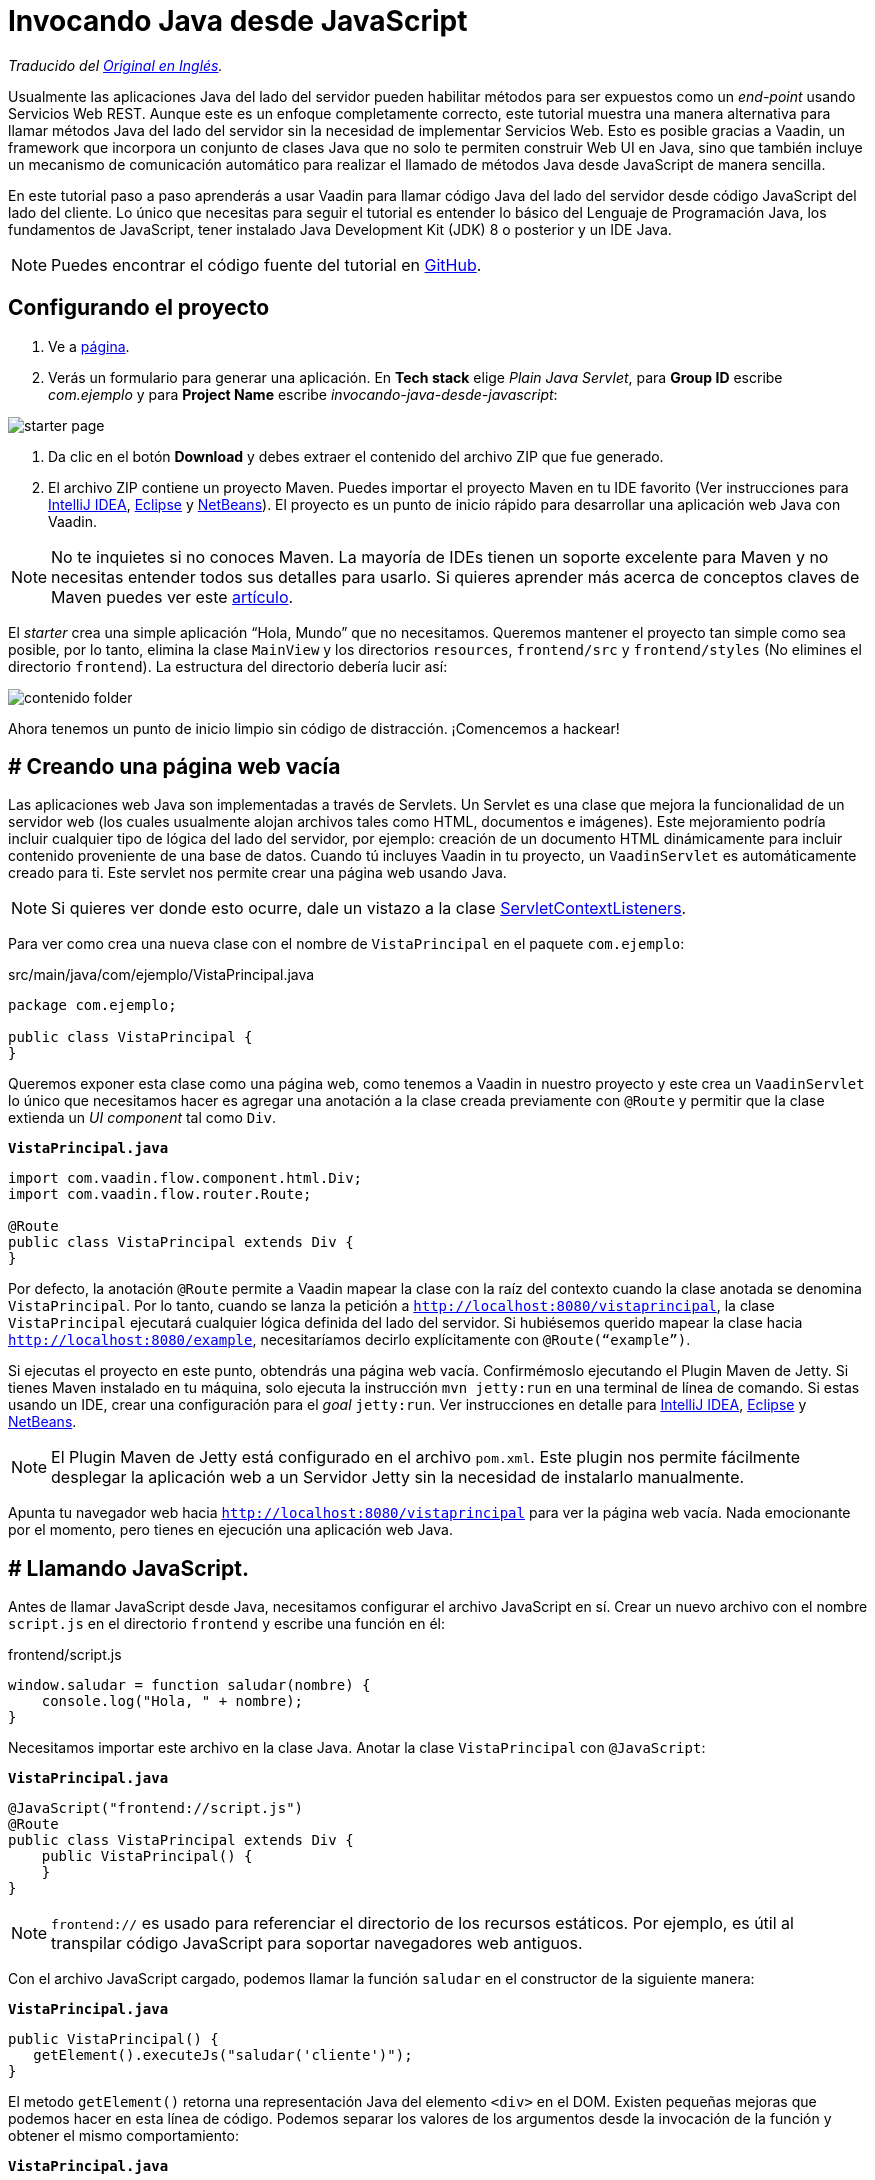 = Invocando Java desde JavaScript

_Traducido del https://vaadin.com/tutorials/calling-java-from-javascript[Original en Inglés]._

Usualmente las aplicaciones Java del lado del servidor pueden habilitar métodos para ser expuestos como un _end-point_ usando Servicios Web REST.  Aunque este es un enfoque completamente correcto, este tutorial muestra una manera alternativa para llamar métodos Java del lado del servidor sin la necesidad de implementar Servicios Web. Esto es posible gracias a Vaadin, un framework que incorpora un conjunto de clases Java que no solo te permiten construir Web UI en Java, sino que también incluye un mecanismo de comunicación automático para realizar el llamado de métodos Java desde JavaScript de manera sencilla.

En este tutorial paso a paso aprenderás a usar Vaadin para llamar código Java del lado del servidor desde código JavaScript del lado del cliente. Lo único que necesitas para seguir el tutorial es entender lo básico del Lenguaje de Programación Java, los fundamentos de JavaScript, tener instalado Java Development Kit (JDK) 8 o posterior y un IDE Java.

NOTE: Puedes encontrar el código fuente del tutorial en https://github.com/vaadin-learning-center/calling-java-from-javascript[GitHub].

== Configurando el proyecto
. Ve a https://vaadin.com/start/latest/project-base[página].
. Verás un formulario para generar una aplicación. En *Tech stack* elige _Plain Java Servlet_,  para *Group ID* escribe _com.ejemplo_ y para *Project Name* escribe _invocando-java-desde-javascript_:

image::starter_page.png[]

. Da clic en el botón *Download* y debes extraer el contenido del archivo ZIP que fue generado.
. El archivo ZIP contiene un proyecto Maven. Puedes importar el proyecto Maven en tu IDE favorito (Ver instrucciones para https://vaadin.com/tutorials/import-maven-project-intellij-idea[IntelliJ IDEA], https://vaadin.com/tutorials/import-maven-project-eclipse[Eclipse] y https://vaadin.com/tutorials/import-maven-project-netbeans[NetBeans]). El proyecto es un punto de inicio rápido para desarrollar una aplicación web Java con Vaadin.

NOTE: No te inquietes si no conoces Maven. La mayoría de IDEs tienen un soporte excelente para Maven y no necesitas entender todos sus detalles para usarlo. Si quieres aprender más acerca de conceptos claves de Maven puedes ver este https://vaadin.com/tutorials/learning-maven-concepts[artículo].

El _starter_ crea una simple aplicación “Hola, Mundo” que no necesitamos. Queremos mantener el proyecto tan simple como sea posible, por lo tanto, elimina la clase `MainView` y los directorios `resources`, `frontend/src` y `frontend/styles` (No elimines el directorio `frontend`). La estructura del directorio debería lucir así:

image::contenido_folder.png[]

Ahora tenemos un punto de inicio limpio sin código de distracción. ¡Comencemos a hackear!

== # Creando una página web vacía
Las aplicaciones web Java son implementadas a través de Servlets. Un Servlet es una clase que mejora la funcionalidad de un servidor web (los cuales usualmente alojan archivos tales como HTML, documentos e imágenes). Este mejoramiento podría incluir cualquier tipo de lógica del lado del servidor, por ejemplo: creación de un documento HTML dinámicamente para incluir contenido proveniente de una base de datos. Cuando tú incluyes Vaadin in tu proyecto, un `VaadinServlet` es automáticamente creado para ti. Este servlet nos permite crear una página web usando Java.

NOTE: Si quieres ver donde esto ocurre, dale un vistazo a la clase https://github.com/vaadin/flow/blob/bb472c66871cd3c2677c36ece91e6263ce020d2d/flow-server/src/main/java/com/vaadin/flow/server/startup/ServletContextListeners.java[ServletContextListeners].

Para ver como crea una nueva clase con el nombre de `VistaPrincipal` en el paquete `com.ejemplo`:

src/main/java/com/ejemplo/VistaPrincipal.java
[source,java]
----
package com.ejemplo;

public class VistaPrincipal {
}

----


Queremos exponer esta clase como una página web, como tenemos a Vaadin in nuestro proyecto y este crea un `VaadinServlet` lo único que necesitamos hacer es agregar una anotación a la clase creada previamente con `@Route` y permitir que la clase extienda un _UI component_ tal como `Div`.

.`*VistaPrincipal.java*`
[source,java]
----
import com.vaadin.flow.component.html.Div;
import com.vaadin.flow.router.Route;

@Route
public class VistaPrincipal extends Div {
}

----


Por defecto, la anotación `@Route` permite a Vaadin mapear la clase con la raíz del contexto cuando la clase anotada se denomina `VistaPrincipal`. Por lo tanto, cuando se lanza la petición a `http://localhost:8080/vistaprincipal`, la clase `VistaPrincipal` ejecutará cualquier lógica definida del lado del servidor.  Si hubiésemos querido mapear la clase hacia `http://localhost:8080/example`, necesitaríamos decirlo explícitamente con `@Route(“example”)`.

Si ejecutas el proyecto en este punto, obtendrás una página web vacía. Confirmémoslo ejecutando el Plugin Maven de Jetty. Si tienes Maven instalado en tu máquina, solo ejecuta la instrucción `mvn jetty:run` en una terminal de línea de comando. Si estas usando un IDE, crear una configuración para el _goal_ `jetty:run`. Ver instrucciones en detalle para https://vaadin.com/tutorials/import-maven-project-intellij-idea[IntelliJ IDEA], https://vaadin.com/tutorials/import-maven-project-eclipse[Eclipse] y https://vaadin.com/tutorials/import-maven-project-netbeans[NetBeans].

NOTE: El Plugin Maven de Jetty está configurado en el archivo `pom.xml`. Este plugin nos permite fácilmente desplegar la aplicación web a un Servidor Jetty sin la necesidad de instalarlo manualmente.

Apunta tu navegador web hacia `http://localhost:8080/vistaprincipal` para ver la página web vacía. Nada emocionante por el momento, pero tienes en ejecución una aplicación web Java.

== # Llamando JavaScript.
Antes de llamar JavaScript desde Java, necesitamos configurar el archivo JavaScript en sí. Crear un nuevo archivo con el nombre `script.js` en el directorio `frontend` y escribe una función en él:

frontend/script.js
[source,javascript]
----
window.saludar = function saludar(nombre) {
    console.log("Hola, " + nombre);
}

----

Necesitamos importar este archivo en la clase Java. Anotar la clase `VistaPrincipal` con `@JavaScript`:

.`*VistaPrincipal.java*`
[source,java]
----
@JavaScript("frontend://script.js")
@Route
public class VistaPrincipal extends Div {
    public VistaPrincipal() {
    }
}

----

NOTE: `frontend://` es usado para referenciar el directorio de los recursos estáticos. Por ejemplo, es útil al transpilar código JavaScript para soportar navegadores web antiguos.

Con el archivo JavaScript cargado, podemos llamar la función `saludar` en el constructor de la siguiente manera:

.`*VistaPrincipal.java*`
[source,java]
----
public VistaPrincipal() {
   getElement().executeJs("saludar('cliente')");
}

----

El metodo `getElement()` retorna una representación Java del elemento `<div>` en el DOM. Existen pequeñas mejoras que podemos hacer en esta línea de código. Podemos separar los valores de los argumentos desde la invocación de la función y obtener el mismo comportamiento:


.`*VistaPrincipal.java*`
[source,java]
----
public VistaPrincipal() {
    getElement().executeJs("saludar($0)", "cliente");
}

----

Prueba la aplicación ahora. Detener el servidor y reinícialo (usando la configuración de ejecución en tu IDE o escribiendo la instrucción `mvn jetty:run`  usando la línea de comando).

Deberías ver el saludo en la consola del navegador web. 

image::saludar_navegador_consola.png[]

== # Llamando Java

Ahora que esta funcionando la invocación de JavaScript desde Java, vamos a completar el circulo invocando un método Java desde una función JavaScript. Primero, necesitamos implementar un método Java. Implementemos una versión de saludar en Java de lado del servidor, agregando lo siguiente en la clase `VistaPrincipal`:

.`*VistaPrincipal.java*`
[source,java]
----
public class VistaPrincipal extends Div {
    ...
 
    public void saludar(String nombre) {
        System.out.println("Hola, " + nombre);
    }
}

----

Ahora, necesitamos exponer este método al lado del cliente anotando el método con `@ClientCallable`:

.`*VistaPrincipal.java*`
[source,java]
----
@ClientCallable
public void saludar(String nombre) {
    System.out.println("Hola, " + nombre);
}

----

Para llamar este método desde el lado del cliente, necesitamos retornar la referencia del método Java `getElement()`. Podemos enviarlo hacia la función JavaScript modificando el constructor de la clase `VistaPrincipal`:

.`*VistaPrincipal.java*`
[source,java]
----

public class VistaPrincipal extends Div {
 
    public VistaPrincipal() {
        getElement().executeJs("saludar($0, $1)", "cliente", getElement());
    }
 
    ...
}

----


Puede notar que agregamos el argumento (`$1`) al llamado del a función y ahora añadimos el valor actual como un argumento extra en el llamado hacia el método `executeJs`.

Ahora podemos aceptar este valor al JavaScript del lado del cliente, agregando un parámetro a la función `saludar` de la siguiente manera:


.`*script.js*`
[source,javascript]
----
window.saludar = function saludar(nombre, elemento) {
    console.log("Hola, " + nombre);
}

----

El objecto `elemento` incluye un miembro `$server` que podemos usar para llamar el método `saludar` Java desde el lado del servidor, Aquí esta como se hace:

.`*script.js*`
[source,javascript]
----
window.saludar = function saludar(nombre, elemento) {
    console.log("Hola, " + nombre);
    elemento.$server.saludar("servidor");
}

----

Reinicie el servidor Jetty de nuevo y consulta la aplicación para ver el saludo en el log del servidor:

image::saludar-javaserver.png[]

== ¿Qué sigue?

Y así, el círculo está completo. Hemos llamado JavaScript desde Java y Java desde JavaScript sin usar Servicios Web REST. Si completaste este tutorial, posiblemente ya tienes ideas sobre qué probar a continuación. Podrías querer agregar algo de CSS (puedes hacer algo como `@StyleSheet("frontend://styles.css"))` o posiblemente te gustaría agregar tu propia lógica de negocio en JavaScript y Java.

No obstante, Vaadin es mucho más que una librería para conectar JavaScript con Java. Como te puedes imaginar, el mecanismo de comunicación automatizado de Vaadin puede ser usado para generar potentes interfaces de usuario web. Pues bien, ¡Vaadin te permite hacerlo en Java! Por ejemplo, intenta modificar la clase `VistaPrincipal` de la siguiente forma:


.`*VistaPrincipal.java*`
[source,java]
----
@Route
public class VistaPrincipal extends Div {
 
    public VistaPrincipal() {
        Button boton = new Button("Saludar");
        boton.addClickListener(evento -> {
            LocalTime ahora = LocalTime.now();
            Notification.show("Hola! La hora del Servidor es " + ahora);
        });
        add(boton);
    }
}

----

Sin escribir código en JavaScript en absoluto, obtienes una aplicación web basada en HTML en el navegador.

image::saludar_button_page.png[]

Si deseas aprender más, consulta el tutorial en: https://vaadin.com/tutorials/getting-started-with-flow.
